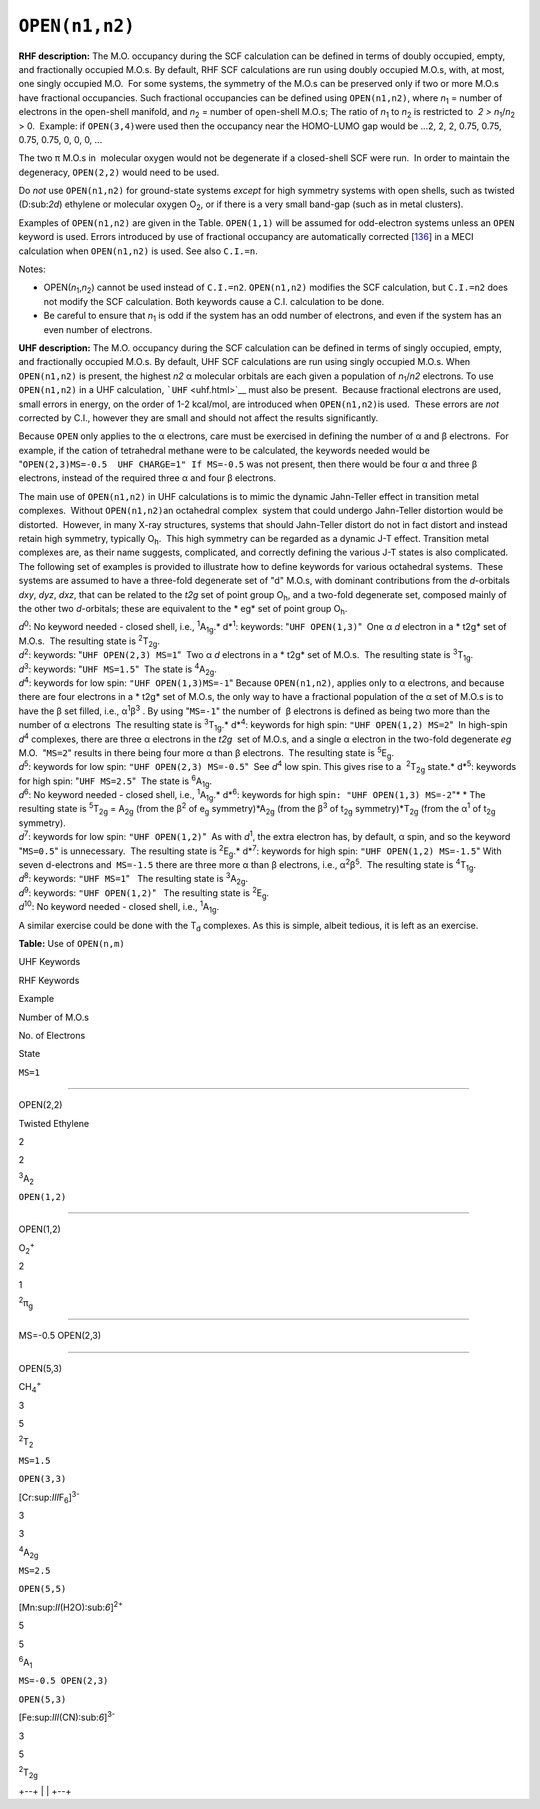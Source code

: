.. _OPEN:

``OPEN(n1,n2)``
===============

**RHF description:** The M.O. occupancy during the SCF calculation can
be defined in terms of doubly occupied, empty, and fractionally occupied
M.O.s. By default, RHF SCF calculations are run using doubly occupied
M.O.s, with, at most, one singly occupied M.O.  For some systems, the
symmetry of the M.O.s can be preserved only if two or more M.O.s have
fractional occupancies. Such fractional occupancies can be defined using
``OPEN(n1,n2)``, where *n*\ :sub:`1` = number of electrons in the
open-shell manifold, and *n*\ :sub:`2` = number of open-shell M.O.s; 
The ratio of *n*\ :sub:`1` to *n*\ :sub:`2` is restricted to  *2 > 
n*\ :sub:`1`/*n*\ :sub:`2`  > 0.  Example: if ``OPEN(3,4)``\ were used
then the occupancy near the HOMO-LUMO gap would be ...2, 2, 2, 0.75,
0.75, 0.75, 0.75, 0, 0, 0, ...

The two π M.O.s in  molecular oxygen would not be degenerate if a
closed-shell SCF were run.  In order to maintain the degeneracy,
``OPEN(2,2)`` would need to be used.

Do *not* use ``OPEN(n1,n2)`` for ground-state systems *except* for high
symmetry systems with open shells, such as twisted (D:sub:`2\ d`)
ethylene or molecular oxygen O\ :sub:`2`, or if there is a very small
band-gap (such as in metal clusters).

Examples of ``OPEN(n1,n2)`` are given in the Table. ``OPEN(1,1)`` will
be assumed for odd-electron systems unless an ``OPEN`` keyword is used.
Errors introduced by use of fractional occupancy are automatically
corrected [`136 <references.html#136>`__] in a MECI calculation when
``OPEN(n1,n2)`` is used. See also ``C.I.=n``.

Notes:

-  OPEN(\ *n*\ :sub:`1`,\ *n*\ :sub:`2`) cannot be used instead of
   ``C.I.=n2``. ``OPEN(n1,n2)`` modifies the SCF calculation, but
   ``C.I.=n2`` does not modify the SCF calculation. Both keywords cause
   a C.I. calculation to be done.
-  Be careful to ensure that *n*\ :sub:`1` is odd if the system has an
   odd number of electrons, and even if the system has an even number of
   electrons.

**UHF description:** The M.O. occupancy during the SCF calculation can
be defined in terms of singly occupied, empty, and fractionally occupied
M.O.s. By default, UHF SCF calculations are run using singly occupied
M.O.s. When ``OPEN(n1,n2)`` is present, the highest *n\ 2* α molecular
orbitals are each given a population of *n*\ :sub:`1`/*n\ 2* electrons. 
To use ``OPEN(n1,n2)`` in a UHF calculation, ```UHF`` <uhf.html>`__ must
also be present.  Because fractional electrons are used, small errors in
energy, on the order of 1-2 kcal/mol, are introduced when
``OPEN(n1,n2)``\ is used.  These errors are *not* corrected by C.I.,
however they are small and should not affect the results significantly.

Because ``OPEN`` only applies to the α electrons, care must be exercised
in defining the number of α and β electrons.  For example, if the cation
of tetrahedral methane were to be calculated, the keywords needed would
be "``OPEN(2,3)MS=-0.5  UHF CHARGE=1" If MS=-0.5`` was not present, then
there would be four α and three β electrons, instead of the required
three α and four β electrons.

The main use of ``OPEN(n1,n2)`` in UHF calculations is to mimic the
dynamic Jahn-Teller effect in transition metal complexes.  Without
``OPEN(n1,n2)``\ an octahedral complex  system that could undergo
Jahn-Teller distortion would be distorted.  However, in many X-ray
structures, systems that should Jahn-Teller distort do not in fact
distort and instead retain high symmetry, typically O\ :sub:`h`.  This
high symmetry can be regarded as a dynamic J-T effect. Transition metal
complexes are, as their name suggests, complicated, and correctly
defining the various J-T states is also complicated.  The following set
of examples is provided to illustrate how to define keywords for various
octahedral systems.  These systems are assumed to have a three-fold
degenerate set of "d" M.O.s, with dominant contributions from the
*d*-orbitals *d\ xy*, *d\ yz*, *d\ xz*, that can be related to the
*t\ 2g* set of point group O\ :sub:`h`, and a two-fold degenerate set,
composed mainly of the other two *d*-orbitals; these are equivalent to
the * eg* set of point group O\ :sub:`h`.

| *d*\ :sup:`0`: No keyword needed - closed shell, i.e.,
  :sup:`1`\ A\ :sub:`1g`.\ *
  d*\ :sup:`1`: keywords: "``UHF OPEN(1,3)``"  One α *d* electron in a
  * t2g* set of M.O.s.  The resulting state is :sup:`2`\ T\ :sub:`2g`.
| *d*\ :sup:`2`: keywords: "``UHF OPEN(2,3) MS=1``"  Two α *d* electrons
  in a * t2g* set of M.O.s.  The resulting state is
  :sup:`3`\ T\ :sub:`1g`.
| *d*\ :sup:`3`: keywords: "``UHF MS=1.5``"  The state is
  :sup:`4`\ A\ :sub:`2g`.
| *d*\ :sup:`4`: keywords for low spin: ``"UHF OPEN(1,3)MS=-1``" 
  Because ``OPEN(n1,n2)``, applies only to α electrons, and because
  there are four electrons in a * t2g* set of M.O.s, the only way to
  have a fractional population of the α set of M.O.s is to have the β
  set filled, i.e., α\ :sup:`1`\ β\ :sup:`3` . By using "``MS=-1``" the
  number of  β electrons is defined as being two more than the number of
  α electrons  The resulting state is :sup:`3`\ T\ :sub:`1g`.\ *
  d*\ :sup:`4`: keywords for high spin: ``"UHF OPEN(1,2) MS=2``"  In
  high-spin *d*\ :sup:`4` complexes, there are three α electrons in the
  *t\ 2g*  set of M.O.s, and a single α electron in the two-fold
  degenerate *e\ g* M.O.  "``MS=2``" results in there being four more α
  than β electrons.  The resulting state is :sup:`5`\ E\ :sub:`g`.
| *d*\ :sup:`5`: keywords for low spin: ``"UHF OPEN(2,3) MS=-0.5``"  See
  *d*\ :sup:`4` low spin. This gives rise to a  :sup:`2`\ T\ :sub:`2g`
  state.\ *
  d*\ :sup:`5`: keywords for high spin: "``UHF MS=2.5``"  The state is
  :sup:`6`\ A\ :sub:`1g`.
| *d*\ :sup:`6`: No keyword needed - closed shell, i.e.,
  :sup:`1`\ A\ :sub:`1g`.\ *
  d*\ :sup:`6`: keywords for high spin\ ``: "UHF OPEN(1,3) MS=-2``"* *
  The resulting state is :sup:`5`\ T\ :sub:`2g` = A\ :sub:`2g` (from the
  β\ :sup:`2` of e\ :sub:`g` symmetry)*A\ :sub:`2g` (from the
  β\ :sup:`3` of t\ :sub:`2g` symmetry)*T\ :sub:`2g` (from the
  α\ :sup:`1` of t\ :sub:`2g` symmetry).
| *d*\ :sup:`7`: keywords for low spin: ``"UHF OPEN(1,2)``"  As with
  *d*\ :sup:`1`, the extra electron has, by default, α spin, and so the
  keyword "``MS=0.5``" is unnecessary.  The resulting state is
  :sup:`2`\ E\ :sub:`g`.\ *
  d*\ :sup:`7`: keywords for high spin: ``"UHF OPEN(1,2) MS=-1.5``" 
  With seven d-electrons and  ``MS=-1.5`` there are three more α than β
  electrons, i.e., α\ :sup:`2`\ β\ :sup:`5`.  The resulting state is 
  :sup:`4`\ T\ :sub:`1g`.
| *d*\ :sup:`8`: keywords: ``"UHF MS=1``"   The resulting state is 
  :sup:`3`\ A\ :sub:`2g`.
| *d*\ :sup:`9`: keywords: ``"UHF OPEN(1,2)``"   The resulting state is 
  :sup:`2`\ E\ :sub:`g`.
| *d*\ :sup:`10`: No keyword needed - closed shell, i.e.,
  :sup:`1`\ A\ :sub:`1g`.

A similar exercise could be done with the T\ :sub:`d` complexes. As this
is simple, albeit tedious, it is left as an exercise.

.. raw:: html

   <div align="center" style="float: left">

**Table:** Use of ``OPEN(n,m)``

.. raw:: html

   </div>

UHF Keywords

RHF Keywords

Example

Number of M.O.s

No. of Electrons

State

``MS=1``

````

OPEN(2,2)

Twisted Ethylene

2

2

:sup:`3`\ A\ :sub:`2`

``OPEN(1,2)``

````

OPEN(1,2)

O\ :sub:`2`\ :sup:`+`

2

1

:sup:`2`\ π\ :sub:`g`

````

MS=-0.5 OPEN(2,3)

````

OPEN(5,3)

CH\ :sub:`4`\ :sup:`+`

3

5

:sup:`2`\ T\ :sub:`2`

``MS=1.5``

``OPEN(3,3)``

[Cr:sup:`III`\ F\ :sub:`6`]\ :sup:`3-`

3

3

:sup:`4`\ A\ :sub:`2g`

``MS=2.5``

``OPEN(5,5)``

[Mn:sup:`II`\ (H2O):sub:`6`]\ :sup:`2+`

5

5

:sup:`6`\ A\ :sub:`1`

``MS=-0.5 OPEN(2,3)``

``OPEN(5,3)``

[Fe:sup:`III`\ (CN):sub:`6`]\ :sup:`3-`

3

5

:sup:`2`\ T\ :sub:`2g`

 

.. raw:: html

   <div align="left">

+--+
|  |
+--+

.. raw:: html

   </div>
